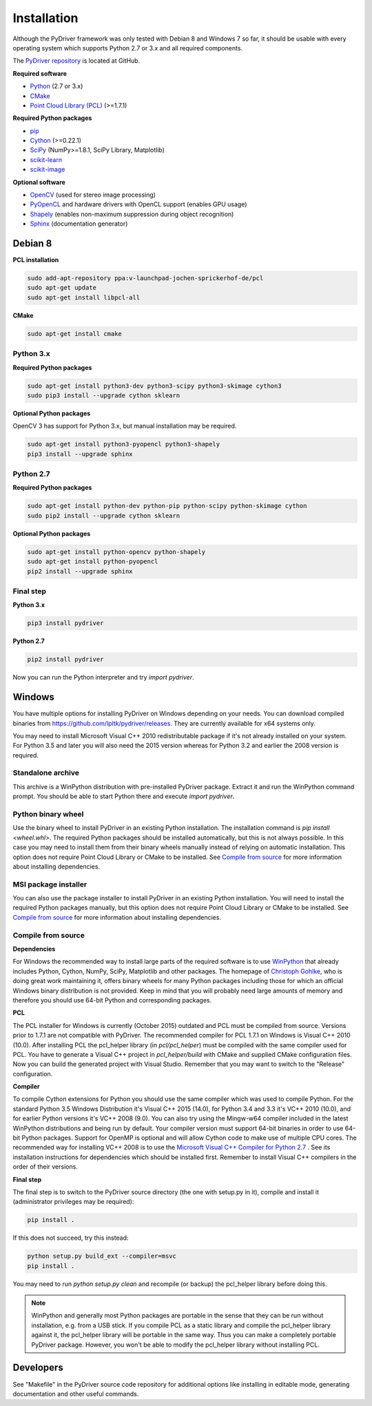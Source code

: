 ============
Installation
============

Although the PyDriver framework was only tested with Debian 8 and Windows 7 so far, it should
be usable with every operating system which supports Python 2.7 or 3.x and all required components.

The `PyDriver repository <https://github.com/lpltk/pydriver>`_ is located at GitHub.

**Required software**

- `Python <https://www.python.org/>`_ (2.7 or 3.x)
- `CMake <http://www.cmake.org/>`_
- `Point Cloud Library (PCL) <http://pointclouds.org/>`_ (>=1.7.1)

**Required Python packages**

- `pip <https://pypi.python.org/pypi/pip>`_
- `Cython <http://cython.org/>`_ (>=0.22.1)
- `SciPy <http://www.scipy.org/>`_ (NumPy>=1.8.1, SciPy Library, Matplotlib)
- `scikit-learn <http://scikit-learn.org/>`_
- `scikit-image <http://scikit-image.org/>`_

**Optional software**

- `OpenCV <http://opencv.org/>`_ (used for stereo image processing)
- `PyOpenCL <http://documen.tician.de/pyopencl/>`_ and hardware drivers with OpenCL support (enables GPU usage)
- `Shapely <https://pypi.python.org/pypi/Shapely>`_ (enables non-maximum suppression during object recognition)
- `Sphinx <http://sphinx-doc.org/>`_ (documentation generator)

--------
Debian 8
--------

**PCL installation**

.. code-block:: none

    sudo add-apt-repository ppa:v-launchpad-jochen-sprickerhof-de/pcl
    sudo apt-get update
    sudo apt-get install libpcl-all

**CMake**

.. code-block:: none

    sudo apt-get install cmake

Python 3.x
----------

**Required Python packages**

.. code-block:: none

    sudo apt-get install python3-dev python3-scipy python3-skimage cython3
    sudo pip3 install --upgrade cython sklearn

**Optional Python packages**

OpenCV 3 has support for Python 3.x, but manual installation may be required.

.. code-block:: none

    sudo apt-get install python3-pyopencl python3-shapely
    pip3 install --upgrade sphinx

Python 2.7
----------

**Required Python packages**

.. code-block:: none

    sudo apt-get install python-dev python-pip python-scipy python-skimage cython
    sudo pip2 install --upgrade cython sklearn

**Optional Python packages**

.. code-block:: none

    sudo apt-get install python-opencv python-shapely
    sudo apt-get install python-pyopencl
    pip2 install --upgrade sphinx

Final step
----------

**Python 3.x**

.. code-block:: none

    pip3 install pydriver

**Python 2.7**

.. code-block:: none

    pip2 install pydriver

Now you can run the Python interpreter and try *import pydriver*.


-------
Windows
-------

You have multiple options for installing PyDriver on Windows depending on your needs. You can
download compiled binaries from https://github.com/lpltk/pydriver/releases. They are currently
available for x64 systems only.

You may need to install Microsoft Visual C++ 2010 redistributable package if it's not already
installed on your system. For Python 3.5 and later you will also need the 2015 version whereas for
Python 3.2 and earlier the 2008 version is required.

Standalone archive
------------------
This archive is a WinPython distribution with pre-installed PyDriver package. Extract it and
run the WinPython command prompt. You should be able to start Python there and execute
*import pydriver*.

Python binary wheel
-------------------
Use the binary wheel to install PyDriver in an existing Python installation. The installation
command is *pip install <wheel.whl>*. The required Python packages should be installed
automatically, but this is not always possible. In this case you may need to install them from
their binary wheels manually instead of relying on automatic installation. This option does not
require Point Cloud Library or CMake to be installed. See `Compile from source`_ for more
information about installing dependencies.

MSI package installer
---------------------
You can also use the package installer to install PyDriver in an existing Python installation. You
will need to install the required Python packages manually, but this option does not require Point
Cloud Library or CMake to be installed. See `Compile from source`_ for more information about
installing dependencies.

Compile from source
-------------------

**Dependencies**

For Windows the recommended way to install large parts of the required software is to use
`WinPython <https://winpython.github.io/>`_ that already includes Python, Cython, NumPy, SciPy,
Matplotlib and other packages. The homepage of `Christoph Gohlke
<http://www.lfd.uci.edu/~gohlke/pythonlibs/>`_, who is doing great work maintaining it, offers
binary wheels for many Python packages including those for which an official Windows binary
distribution is not provided. Keep in mind that you will probably need large amounts of memory
and therefore you should use 64-bit Python and corresponding packages.

**PCL**

The PCL installer for Windows is currently (October 2015) outdated and PCL must be compiled from
source. Versions prior to 1.7.1 are not compatible with PyDriver. The recommended compiler for
PCL 1.7.1 on Windows is Visual C++ 2010 (10.0). After installing PCL the pcl_helper library
(in *pcl/pcl_helper*) must be compiled with the same compiler used for PCL. You have to generate
a Visual C++ project in *pcl_helper/build* with CMake and supplied CMake configuration files. Now
you can build the generated project with Visual Studio. Remember that you may want to switch to
the "Release" configuration.

**Compiler**

To compile Cython extensions for Python you should use the same compiler which was used to compile
Python. For the standard Python 3.5 Windows Distribution it's Visual C++ 2015 (14.0), for Python
3.4 and 3.3 it's VC++ 2010 (10.0), and for earlier Python versions it's VC++ 2008 (9.0). You can
also try using the Mingw-w64 compiler included in the latest WinPython distributions and being run
by default. Your compiler version must support 64-bit binaries in order to use 64-bit Python
packages. Support for OpenMP is optional and will allow Cython code to make use of multiple CPU
cores. The recommended way for installing VC++ 2008 is to use the `Microsoft Visual C++ Compiler
for Python 2.7 <http://www.microsoft.com/en-us/download/details.aspx?id=44266>`_ . See its
installation instructions for dependencies which should be installed first. Remember to install
Visual C++ compilers in the order of their versions.

**Final step**

The final step is to switch to the PyDriver source directory (the one with setup.py in it),
compile and install it (administrator privileges may be required):

.. code-block:: none

    pip install .

If this does not succeed, try this instead:

.. code-block:: none

    python setup.py build_ext --compiler=msvc
    pip install .

You may need to run *python setup.py clean* and recompile (or backup) the pcl_helper library
before doing this.

.. note::
    WinPython and generally most Python packages are portable in the sense that they can be run
    without installation, e.g. from a USB stick. If you compile PCL as a static library and
    compile the pcl_helper library against it, the pcl_helper library will be portable in the same
    way. Thus you can make a completely portable PyDriver package. However, you won't be able to
    modify the pcl_helper library without installing PCL.


----------
Developers
----------

See "Makefile" in the PyDriver source code repository for additional options like installing in
editable mode, generating documentation and other useful commands.

